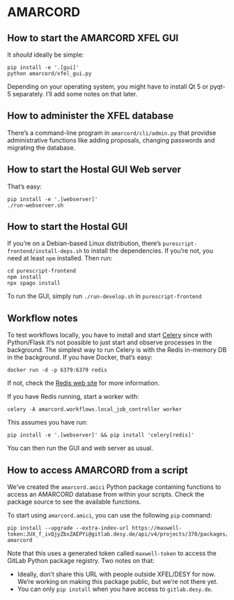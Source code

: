 * AMARCORD
** How to start the AMARCORD XFEL GUI

It /should/ ideally be simple:

#+begin_example
pip install -e '.[gui]'
python amarcord/xfel_gui.py
#+end_example

Depending on your operating system, you might have to install Qt 5 or pyqt-5 separately. I’ll add some notes on that later.
** How to administer the XFEL database

There’s a command-line program in =amarcord/cli/admin.py= that providse administrative functions like adding proposals, changing passwords and migrating the database.
** How to start the Hostal GUI Web server

That’s easy:

#+begin_example
pip install -e '.[webserver]'
./run-webserver.sh
#+end_example
** How to start the Hostal GUI

If you’re on a Debian-based Linux distribution, there’s =purescript-frontend/install-deps.sh= to install the dependencies. If you’re not, you need at least =npm= installed. Then run:

#+begin_example
cd purescript-frontend
npm install
npx spago install
#+end_example

To run the GUI, simply run =./run-develop.sh= in =purescript-frontend=

** Workflow notes

To test workflows locally, you have to install and start [[https://docs.celeryproject.org/en/stable/index.html][Celery]] since with Python/Flask it’s not possible to just start and observe processes in the background. The simplest way to run Celery is with the Redis in-memory DB in the background. If you have Docker, that’s easy:

#+begin_example
docker run -d -p 6379:6379 redis
#+end_example

If not, check the [[https://redis.io/][Redis web site]] for more information.

If you have Redis running, start a worker with:

#+begin_example
celery -A amarcord.workflows.local_job_controller worker
#+end_example

This assumes you have run:

#+begin_example
pip install -e '.[webserver]' && pip install 'celery[redis]'
#+end_example

You can then run the GUI and web server as usual.

** How to access AMARCORD from a script

We’ve created the =amarcord.amici= Python package containing functions to access an AMARCORD database from within your scripts. Check the package source to see the available functions.

To start using =amarcord.amici=, you can use the following =pip= command:

#+begin_example
pip install --upgrade --extra-index-url https://maxwell-token:JUX_f_ivQjyZbxZAEPYi@gitlab.desy.de/api/v4/projects/370/packages/pypi/simple amarcord
#+end_example

Note that this uses a generated token called =maxwell-token= to access the GitLab Python package registry. Two notes on that:

- Ideally, don’t share this URL with people outside XFEL/DESY for now. We’re working on making this package public, but we’re not there yet.
- You can only =pip install= when you have access to =gitlab.desy.de=.
